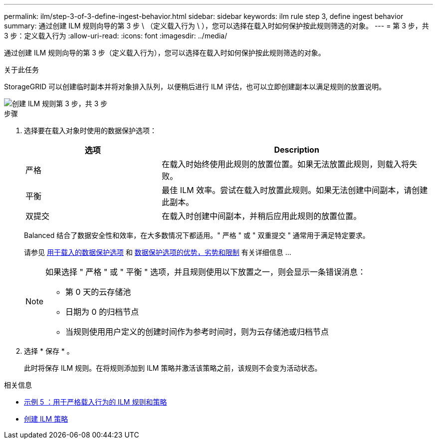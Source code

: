 ---
permalink: ilm/step-3-of-3-define-ingest-behavior.html 
sidebar: sidebar 
keywords: ilm rule step 3, define ingest behavior 
summary: 通过创建 ILM 规则向导的第 3 步 \ （定义载入行为 \ ），您可以选择在载入时如何保护按此规则筛选的对象。 
---
= 第 3 步，共 3 步：定义载入行为
:allow-uri-read: 
:icons: font
:imagesdir: ../media/


[role="lead"]
通过创建 ILM 规则向导的第 3 步（定义载入行为），您可以选择在载入时如何保护按此规则筛选的对象。

.关于此任务
StorageGRID 可以创建临时副本并将对象排入队列，以便稍后进行 ILM 评估，也可以立即创建副本以满足规则的放置说明。

image::../media/define_ingest_behavior_for_ilm_rule.png[创建 ILM 规则第 3 步，共 3 步]

.步骤
. 选择要在载入对象时使用的数据保护选项：
+
[cols="1a,2a"]
|===
| 选项 | Description 


 a| 
严格
 a| 
在载入时始终使用此规则的放置位置。如果无法放置此规则，则载入将失败。



 a| 
平衡
 a| 
最佳 ILM 效率。尝试在载入时放置此规则。如果无法创建中间副本，请创建此副本。



 a| 
双提交
 a| 
在载入时创建中间副本，并稍后应用此规则的放置位置。

|===
+
Balanced 结合了数据安全性和效率，在大多数情况下都适用。" 严格 " 或 " 双重提交 " 通常用于满足特定要求。

+
请参见 xref:data-protection-options-for-ingest.adoc[用于载入的数据保护选项] 和 xref:advantages-disadvantages-of-ingest-options.adoc[数据保护选项的优势，劣势和限制] 有关详细信息 ...

+
[NOTE]
====
如果选择 " 严格 " 或 " 平衡 " 选项，并且规则使用以下放置之一，则会显示一条错误消息：

** 第 0 天的云存储池
** 日期为 0 的归档节点
** 当规则使用用户定义的创建时间作为参考时间时，则为云存储池或归档节点


====
. 选择 * 保存 * 。
+
此时将保存 ILM 规则。在将规则添加到 ILM 策略并激活该策略之前，该规则不会变为活动状态。



.相关信息
* xref:example-5-ilm-rules-and-policy-for-strict-ingest-behavior.adoc[示例 5 ：用于严格载入行为的 ILM 规则和策略]
* xref:creating-ilm-policy.adoc[创建 ILM 策略]

